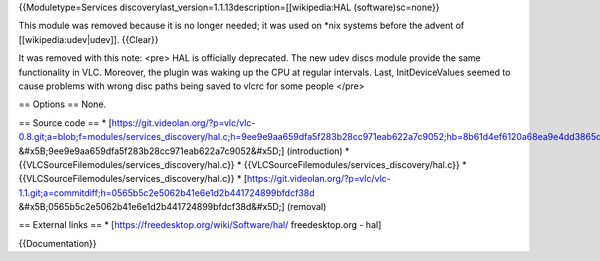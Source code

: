 {{Moduletype=Services
discoverylast_version=1.1.13description=[[wikipedia:HAL
(software)sc=none}}

This module was removed because it is no longer needed; it was used on
\*nix systems before the advent of [[wikipedia:udev|udev]]. {{Clear}}

It was removed with this note: <pre> HAL is officially deprecated. The
new udev discs module provide the same functionality in VLC. Moreover,
the plugin was waking up the CPU at regular intervals. Last,
InitDeviceValues seemed to cause problems with wrong disc paths being
saved to vlcrc for some people </pre>

== Options == None.

== Source code == \*
[https://git.videolan.org/?p=vlc/vlc-0.8.git;a=blob;f=modules/services_discovery/hal.c;h=9ee9e9aa659dfa5f283b28cc971eab622a7c9052;hb=8b61d4ef6120a68ea9e4dd3865d6a35d11965e2c
&#x5B;9ee9e9aa659dfa5f283b28cc971eab622a7c9052&#x5D;] (introduction) \*
{{VLCSourceFilemodules/services_discovery/hal.c}} \*
{{VLCSourceFilemodules/services_discovery/hal.c}} \*
{{VLCSourceFilemodules/services_discovery/hal.c}} \*
[https://git.videolan.org/?p=vlc/vlc-1.1.git;a=commitdiff;h=0565b5c2e5062b41e6e1d2b441724899bfdcf38d
&#x5B;0565b5c2e5062b41e6e1d2b441724899bfdcf38d&#x5D;] (removal)

== External links == \* [https://freedesktop.org/wiki/Software/hal/
freedesktop.org - hal]

{{Documentation}}
